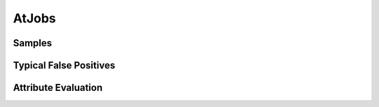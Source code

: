 AtJobs
========


Samples
-------


Typical False Positives
-----------------------


Attribute Evaluation
--------------------
